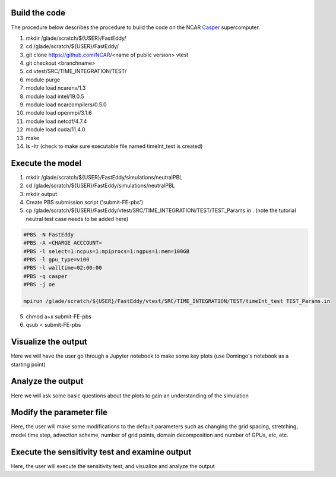 Build the code
==============

The procedure below describes the procedure to build the code on the NCAR `Casper`_ supercomputer.

.. _Casper: https://arc.ucar.edu/knowledge_base/70549550

1. mkdir /glade/scratch/${USER}/FastEddy/
2. cd /glade/scratch/${USER}/FastEddy/
3. git clone https://github.com/NCAR/<name of public version> vtest
4. git checkout <branchname>
5. cd vtest/SRC/TIME_INTEGRATION/TEST/
6. module purge
7. module load ncarenv/1.3
8. module load intel/19.0.5
9. module load ncarcompilers/0.5.0
10. module load openmpi/3.1.6
11. module load netcdf/4.7.4
12. module load cuda/11.4.0
13. make
14. ls -ltr (check to make sure executable file named timeInt_test is created)

Execute the model
=================

1. mkdir /glade/scratch/${USER}/FastEddy/simulations/neutralPBL
2. cd /glade/scratch/${USER}/FastEddy/simulations/neutralPBL
3. mkdir output
4. Create PBS submission script ('submit-FE-pbs')
5. cp /glade/scratch/${USER}/FastEddy/vtest/SRC/TIME_INTEGRATION/TEST/TEST_Params.in . (note the tutorial neutral test case needs to be added here)

.. code-block:: bash

  #PBS -N FastEddy 
  #PBS -A <CHARGE ACCCOUNT>
  #PBS -l select=1:ncpus=1:mpiprocs=1:ngpus=1:mem=100GB
  #PBS -l gpu_type=v100
  #PBS -l walltime=02:00:00
  #PBS -q casper
  #PBS -j oe
  
  mpirun /glade/scratch/${USER}/FastEddy/vtest/SRC/TIME_INTEGRATION/TEST/timeInt_test TEST_Params.in    

5. chmod a+x submit-FE-pbs
6. qsub < submit-FE-pbs

Visualize the output
====================

Here we will have the user go through a Jupyter notebook to make some key plots (use Domingo's notebook as a starting point)

Analyze the output
==================

Here we will ask some basic questions about the plots to gain an understanding of the simulation

Modify the parameter file
=========================

Here, the user will make some modifications to the default parameters such as changing the grid spacing, stretching, model time step, advection scheme, number of grid points, domain decomposition and number of GPUs, etc, etc.

Execute the sensitivity test and examine output
===============================================

Here, the user will execute the sensitivity test, and visualize and analyze the output
